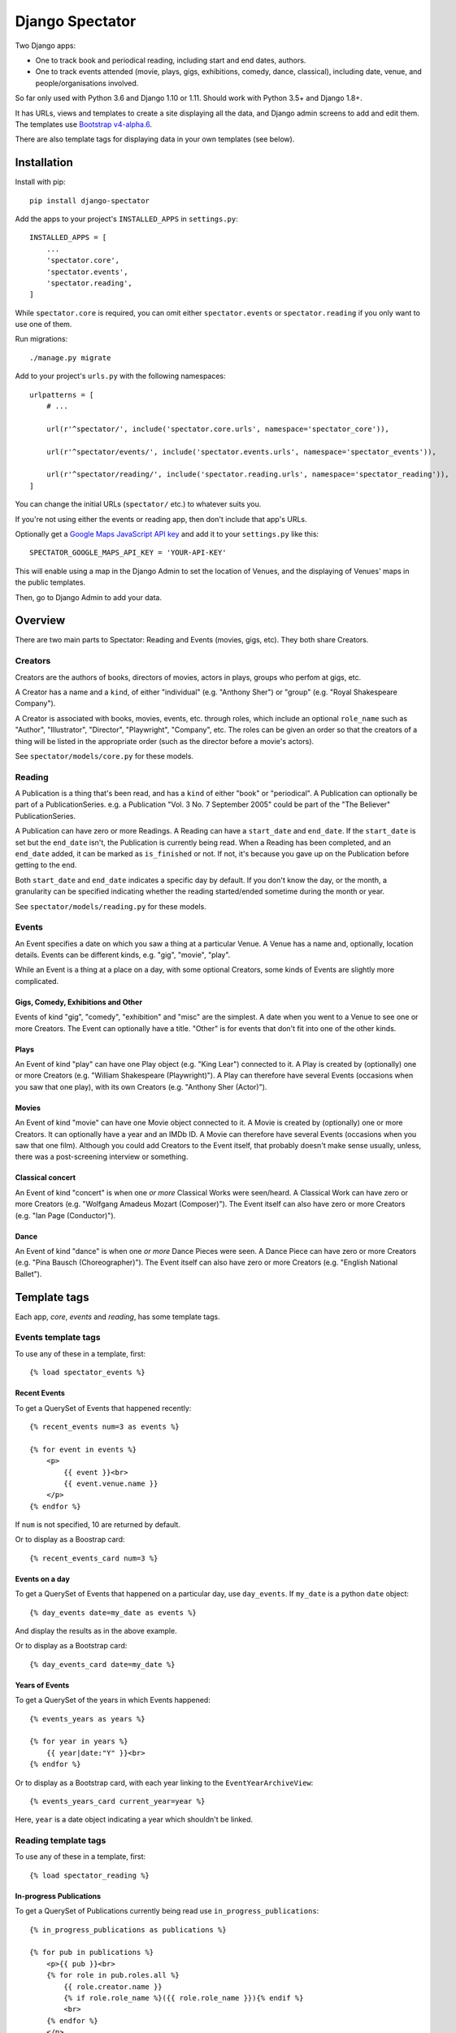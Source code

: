 ==================
 Django Spectator
==================

.. image:: https://travis-ci.org/philgyford/django-spectator.svg?branch=master
  :target: https://travis-ci.org/philgyford/django-spectator?branch=master

.. image:: https://coveralls.io/repos/github/philgyford/django-spectator/badge.svg?branch=master
  :target: https://coveralls.io/github/philgyford/django-spectator?branch=master

Two Django apps:

* One to track book and periodical reading, including start and end dates, authors.
* One to track events attended (movie, plays, gigs, exhibitions, comedy, dance,
  classical), including date, venue, and people/organisations involved.

So far only used with Python 3.6 and Django 1.10 or 1.11. Should work with
Python 3.5+ and Django 1.8+.

It has URLs, views and templates to create a site displaying all the data, and
Django admin screens to add and edit them. The templates use `Bootstrap v4-alpha.6 <https://v4-alpha.getbootstrap.com>`_.

There are also template tags for displaying data in your own templates (see
below).


************
Installation
************

Install with pip::

    pip install django-spectator

Add the apps to your project's ``INSTALLED_APPS`` in ``settings.py``::

    INSTALLED_APPS = [
        ...
        'spectator.core',
        'spectator.events',
        'spectator.reading',
    ]

While ``spectator.core`` is required, you can omit either ``spectator.events``
or ``spectator.reading`` if you only want to use one of them.

Run migrations::

    ./manage.py migrate

Add to your project's ``urls.py`` with the following namespaces::

    urlpatterns = [
        # ...

        url(r'^spectator/', include('spectator.core.urls', namespace='spectator_core')),

        url(r'^spectator/events/', include('spectator.events.urls', namespace='spectator_events')),

        url(r'^spectator/reading/', include('spectator.reading.urls', namespace='spectator_reading')),
    ] 

You can change the initial URLs (``spectator/`` etc.) to whatever suits you.

If you're not using either the events or reading app, then don't include that
app's URLs.

Optionally get a `Google Maps JavaScript API key <https://developers.google.com/maps/documentation/javascript/get-api-key>`_ and add it to your ``settings.py`` like this::

    SPECTATOR_GOOGLE_MAPS_API_KEY = 'YOUR-API-KEY'

This will enable using a map in the Django Admin to set the location of Venues,
and the displaying of Venues' maps in the public templates.

Then, go to Django Admin to add your data.


********
Overview
********

There are two main parts to Spectator: Reading and Events (movies, gigs, etc). They both share Creators.

Creators
========

Creators are the authors of books, directors of movies, actors in plays, groups who perfom at gigs, etc.

A Creator has a name and a ``kind``, of either "individual" (e.g. "Anthony Sher") or "group" (e.g. "Royal Shakespeare Company").

A Creator is associated with books, movies, events, etc. through roles, which
include an optional ``role_name`` such as "Author", "Illustrator", "Director",
"Playwright", "Company", etc. The roles can be given an order so that the
creators of a thing will be listed in the appropriate order (such as the
director before a movie's actors).

See ``spectator/models/core.py`` for these models.

Reading
=======

A Publication is a thing that's been read, and has a ``kind`` of either "book"
or "periodical". A Publication can optionally be part of a PublicationSeries.
e.g. a Publication "Vol. 3 No. 7 September 2005" could be part of the "The
Believer" PublicationSeries.

A Publication can have zero or more Readings. A Reading can have
a ``start_date`` and ``end_date``. If the ``start_date`` is set but the
``end_date`` isn't, the Publication is currently being read. When a Reading has
been completed, and an ``end_date`` added, it can be marked as ``is_finished``
or not. If not, it's because you gave up on the Publication before getting to
the end.

Both ``start_date`` and ``end_date`` indicates a specific day by default. If
you don't know the day, or the month, a granularity can be specified indicating
whether the reading started/ended sometime during the month or year.

See ``spectator/models/reading.py`` for these models.

Events
======

An Event specifies a date on which you saw a thing at a particular Venue.
A Venue has a name and, optionally, location details. Events can be different
kinds, e.g. "gig", "movie", "play".

While an Event is a thing at a place on a day, with some optional Creators,
some kinds of Events are slightly more complicated.

Gigs, Comedy, Exhibitions and Other 
-----------------------------------

Events of kind "gig", "comedy", "exhibition" and "misc" are the simplest. A
date when you went to a Venue to see one or more Creators. The Event can
optionally have a title. "Other" is for events that don't fit into one of the
other kinds.

Plays
-----

An Event of kind "play" can have one Play object (e.g. "King Lear") connected to
it. A Play is created by (optionally) one or more Creators (e.g. "William 
Shakespeare (Playwright)"). A Play can therefore have several Events (occasions
when you saw that one play), with its own Creators (e.g. "Anthony Sher 
(Actor)").

Movies
------

An Event of kind "movie" can have one Movie object connected to it. A Movie is
created by (optionally) one or more Creators. It can optionally have a year and
an IMDb ID. A Movie can therefore have several Events (occasions when you saw
that one film). Although you could add Creators to the Event itself, that
probably doesn't make sense usually, unless, there was a post-screening
interview or something.

Classical concert
-----------------

An Event of kind "concert" is when one *or more* Classical Works were 
seen/heard. A Classical Work can have zero or more Creators (e.g. "Wolfgang
Amadeus Mozart (Composer)"). The Event itself can also have zero or more
Creators (e.g. "Ian Page (Conductor)").

Dance
-----

An Event of kind "dance" is when one *or more* Dance Pieces were seen. A Dance
Piece can have zero or more Creators (e.g. "Pina Bausch (Choreographer)"). The
Event itself can also have zero or more Creators (e.g. "English National
Ballet").


*************
Template tags
*************

Each app, `core`, `events` and `reading`, has some template tags.

Events template tags
====================

To use any of these in a template, first::

    {% load spectator_events %}

Recent Events
-------------

To get a QuerySet of Events that happened recently::

    {% recent_events num=3 as events %}

    {% for event in events %}
        <p>
            {{ event }}<br>
            {{ event.venue.name }}
        </p>
    {% endfor %}

If ``num`` is not specified, 10 are returned by default.

Or to display as a Boostrap card::

    {% recent_events_card num=3 %}

Events on a day
---------------

To get a QuerySet of Events that happened on a particular day, use
``day_events``. If ``my_date`` is a python ``date`` object::

    {% day_events date=my_date as events %}

And display the results as in the above example.

Or to display as a Bootstrap card::

    {% day_events_card date=my_date %}

Years of Events
---------------

To get a QuerySet of the years in which Events happened::

    {% events_years as years %}

    {% for year in years %}
        {{ year|date:"Y" }}<br>
    {% endfor %}

Or to display as a Bootstrap card, with each year linking to the
``EventYearArchiveView``::

    {% events_years_card current_year=year %}

Here, ``year`` is a date object indicating a year which shouldn't be linked.

Reading template tags
=====================

To use any of these in a template, first::

    {% load spectator_reading %}

In-progress Publications
------------------------

To get a QuerySet of Publications currently being read use
``in_progress_publications``::

    {% in_progress_publications as publications %}

    {% for pub in publications %}
        <p>{{ pub }}<br>
        {% for role in pub.roles.all %}
            {{ role.creator.name }}
            {% if role.role_name %}({{ role.role_name }}){% endif %}
            <br>
        {% endfor %}
        </p>
    {% endfor %}

Or to display as a Bootstrap card::

    {% in_progress_publications_card %}

Publications being read on a day
--------------------------------

To get a QuerySet of Publications that were being read on a particular day use
``day_publications``. If ``my_date`` is a python ``date`` object::

    {% day_publications date=my_date as publications %}

And display the results as in the above example.

Or to display as a Bootstrap card::

    {% day_publications_card date=my_date %}

Years of reading
----------------

To get a QuerySet of the years in which Publications were being read::

    {% reading_years as years %}

    {% for year in years %}
        {{ year|date:"Y" }}<br>
    {% endfor %}

Or to display as a Bootstrap card, with each year linking to the
``ReadingYearArchiveView``::

    {% reading_years_card current_year=year %}

Here, ``year`` is a date object indicating a year which shouldn't be linked.


*****************
Local development
*****************

``devproject/`` is a basic Django project to use the app locally. Use it like::

$ pip install -r devproject/requirements.txt
$ python setup.py develop
$ ./devproject/manage.py migrate
$ ./devproject/manage.py runserver

Run tests with tox. Install it with::

$ pip install tox

Run all tests in all environments like::

$ tox

To run tests in only one environment, specify it. In this case, Python 3.6 and Django 1.11::

$ tox -e py36-django111

To run a specific test, add its path after ``--``, eg::

$ tox -e py36-django111 -- tests.core.test_models.CreatorTestCase.test_ordering

Running the tests in all environments will generate coverage output. There will also be an ``htmlcov/`` directory containing an HTML report. You can also generate these reports without running all the other tests::

$ tox -e coverage

Adding a new event type
=======================

If it's simple (like, Gigs, Comedy, etc.) and doesn't require extra models,
then:

* In ``spectator.events.models.Event`` add it in ``KIND_CHOICES`` and ``KIND_SLUGS``.
* Possibly add a special case for it in ``Event.get_kind_name_plural()``.
* Add a simple factory for it in ``spectator.events.factories``.
* In ``tests.events.test_models.EventTestCase``:
    * Add it to:
        * ``test_get_kind()``
        * ``test_valid_kind_slugs()``
        * ``test_kind_slug()``
        * ``test_kind_name()``
        * ``test_kind_name_plural()``
        * ``test_get_kinds_data()``
    * Add a ``test_absolute_url_*()`` test for this kind.

If it involves an extra model (like Movies and Plays do) then also:

* Create the new model in ``spectator.events.models`` with a matching Role
  model (like ``MovieRole``).
* Associate the new model by ``ForeignKey`` to the ``Event`` model.
* Add a special case for it in ``Event.get_absolute_url()``.
* Add a special case for it in ``Event.__str__()``.
* Add its Admin in ``spectator.events.admin``.
* Add any validation needed to ``spectator.events.admin.EventAdminForm``.
* Add new URLs for the model's List and Detail views in
  ``spectator.events.urls`` (and add tests).
* Add the new List and Detail views in ``spectator.events.views``.
* In ``spectator.events.views.EventDetailView.get_queryset()`` add a section to
  adjust the queryset for this model.
* Add templates in ``spectator/events/templates/events/`` for its List and
  Detail views.
* In ``spectator/core/templates/core/creator_detail.html`` add a section to
  list the new models for a Creator.

If it involves several extra models (like Dance and Concert events do) then
it's similar to above but absolute URLs are different; see the code for
examples of those.

* Instead of adding the new modely by ``ForeignKey``, it's
  a ``ManyToManyField``.
* It doesn't have a special case in ``Event.get_absolute_url()``.
* Add URLs and Views for the List and Detail views for the new model
  (e.g. DancePiece).
* Add the ``get_absolute_url()`` method for that new model.
* Add the display of its works (e.g. DancePieces) in ``spectator/events/templates/events/event_detail.html``.


*******
Contact
*******

Phil Gyford
phil@gyford.com
@philgyford on Twitter


